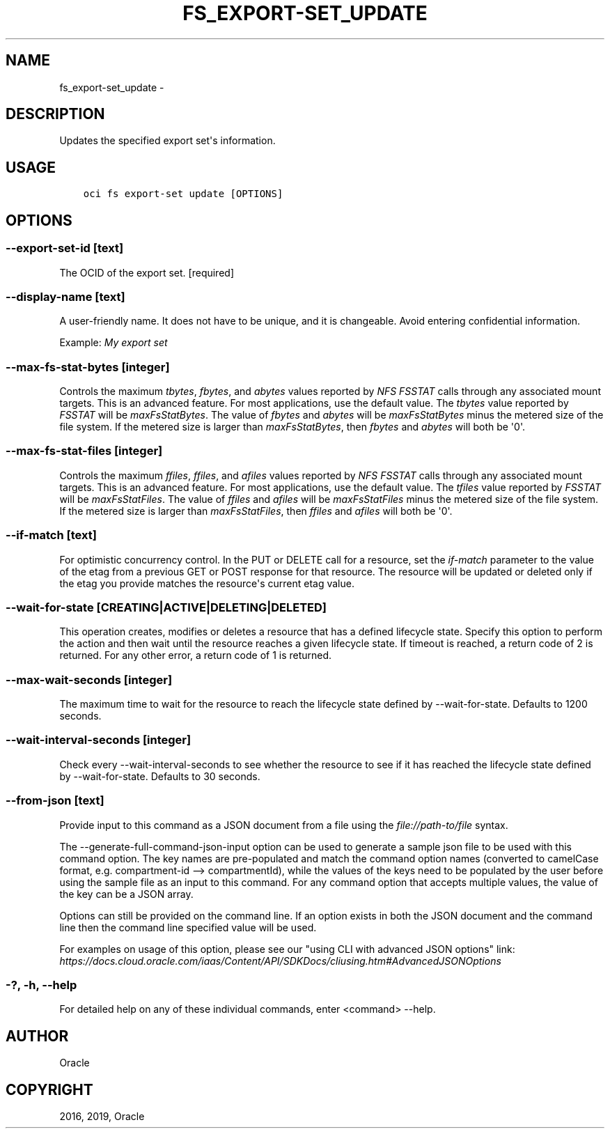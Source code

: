 .\" Man page generated from reStructuredText.
.
.TH "FS_EXPORT-SET_UPDATE" "1" "Jul 01, 2019" "2.5.17" "OCI CLI Command Reference"
.SH NAME
fs_export-set_update \- 
.
.nr rst2man-indent-level 0
.
.de1 rstReportMargin
\\$1 \\n[an-margin]
level \\n[rst2man-indent-level]
level margin: \\n[rst2man-indent\\n[rst2man-indent-level]]
-
\\n[rst2man-indent0]
\\n[rst2man-indent1]
\\n[rst2man-indent2]
..
.de1 INDENT
.\" .rstReportMargin pre:
. RS \\$1
. nr rst2man-indent\\n[rst2man-indent-level] \\n[an-margin]
. nr rst2man-indent-level +1
.\" .rstReportMargin post:
..
.de UNINDENT
. RE
.\" indent \\n[an-margin]
.\" old: \\n[rst2man-indent\\n[rst2man-indent-level]]
.nr rst2man-indent-level -1
.\" new: \\n[rst2man-indent\\n[rst2man-indent-level]]
.in \\n[rst2man-indent\\n[rst2man-indent-level]]u
..
.SH DESCRIPTION
.sp
Updates the specified export set\(aqs information.
.SH USAGE
.INDENT 0.0
.INDENT 3.5
.sp
.nf
.ft C
oci fs export\-set update [OPTIONS]
.ft P
.fi
.UNINDENT
.UNINDENT
.SH OPTIONS
.SS \-\-export\-set\-id [text]
.sp
The OCID of the export set. [required]
.SS \-\-display\-name [text]
.sp
A user\-friendly name. It does not have to be unique, and it is changeable. Avoid entering confidential information.
.sp
Example: \fIMy export set\fP
.SS \-\-max\-fs\-stat\-bytes [integer]
.sp
Controls the maximum \fItbytes\fP, \fIfbytes\fP, and \fIabytes\fP values reported by \fINFS FSSTAT\fP calls through any associated mount targets. This is an advanced feature. For most applications, use the default value. The \fItbytes\fP value reported by \fIFSSTAT\fP will be \fImaxFsStatBytes\fP\&. The value of \fIfbytes\fP and \fIabytes\fP will be \fImaxFsStatBytes\fP minus the metered size of the file system. If the metered size is larger than \fImaxFsStatBytes\fP, then \fIfbytes\fP and \fIabytes\fP will both be \(aq0\(aq.
.SS \-\-max\-fs\-stat\-files [integer]
.sp
Controls the maximum \fIffiles\fP, \fIffiles\fP, and \fIafiles\fP values reported by \fINFS FSSTAT\fP calls through any associated mount targets. This is an advanced feature. For most applications, use the default value. The \fItfiles\fP value reported by \fIFSSTAT\fP will be \fImaxFsStatFiles\fP\&. The value of \fIffiles\fP and \fIafiles\fP will be \fImaxFsStatFiles\fP minus the metered size of the file system. If the metered size is larger than \fImaxFsStatFiles\fP, then \fIffiles\fP and \fIafiles\fP will both be \(aq0\(aq.
.SS \-\-if\-match [text]
.sp
For optimistic concurrency control. In the PUT or DELETE call for a resource, set the \fIif\-match\fP parameter to the value of the etag from a previous GET or POST response for that resource. The resource will be updated or deleted only if the etag you provide matches the resource\(aqs current etag value.
.SS \-\-wait\-for\-state [CREATING|ACTIVE|DELETING|DELETED]
.sp
This operation creates, modifies or deletes a resource that has a defined lifecycle state. Specify this option to perform the action and then wait until the resource reaches a given lifecycle state. If timeout is reached, a return code of 2 is returned. For any other error, a return code of 1 is returned.
.SS \-\-max\-wait\-seconds [integer]
.sp
The maximum time to wait for the resource to reach the lifecycle state defined by \-\-wait\-for\-state. Defaults to 1200 seconds.
.SS \-\-wait\-interval\-seconds [integer]
.sp
Check every \-\-wait\-interval\-seconds to see whether the resource to see if it has reached the lifecycle state defined by \-\-wait\-for\-state. Defaults to 30 seconds.
.SS \-\-from\-json [text]
.sp
Provide input to this command as a JSON document from a file using the \fI\%file://path\-to/file\fP syntax.
.sp
The \-\-generate\-full\-command\-json\-input option can be used to generate a sample json file to be used with this command option. The key names are pre\-populated and match the command option names (converted to camelCase format, e.g. compartment\-id \-\-> compartmentId), while the values of the keys need to be populated by the user before using the sample file as an input to this command. For any command option that accepts multiple values, the value of the key can be a JSON array.
.sp
Options can still be provided on the command line. If an option exists in both the JSON document and the command line then the command line specified value will be used.
.sp
For examples on usage of this option, please see our "using CLI with advanced JSON options" link: \fI\%https://docs.cloud.oracle.com/iaas/Content/API/SDKDocs/cliusing.htm#AdvancedJSONOptions\fP
.SS \-?, \-h, \-\-help
.sp
For detailed help on any of these individual commands, enter <command> \-\-help.
.SH AUTHOR
Oracle
.SH COPYRIGHT
2016, 2019, Oracle
.\" Generated by docutils manpage writer.
.
